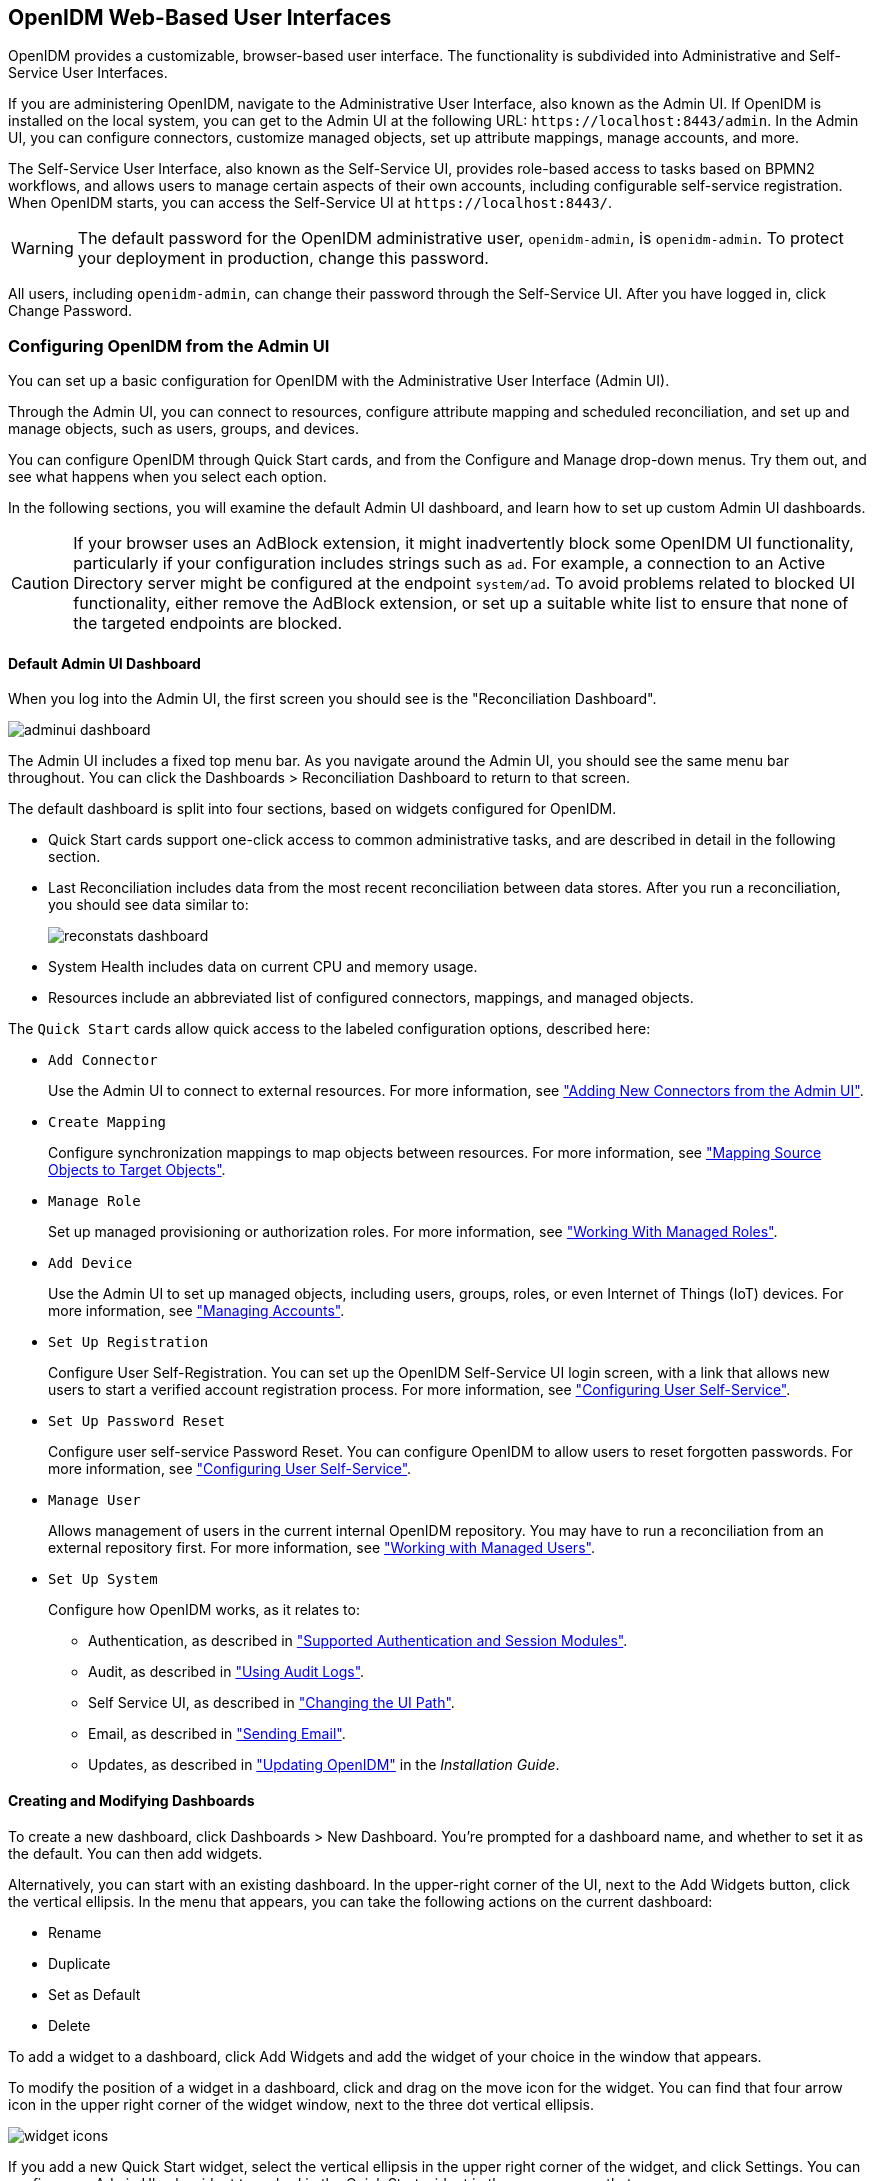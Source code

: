 ////
  The contents of this file are subject to the terms of the Common Development and
  Distribution License (the License). You may not use this file except in compliance with the
  License.
 
  You can obtain a copy of the License at legal/CDDLv1.0.txt. See the License for the
  specific language governing permission and limitations under the License.
 
  When distributing Covered Software, include this CDDL Header Notice in each file and include
  the License file at legal/CDDLv1.0.txt. If applicable, add the following below the CDDL
  Header, with the fields enclosed by brackets [] replaced by your own identifying
  information: "Portions copyright [year] [name of copyright owner]".
 
  Copyright 2017 ForgeRock AS.
  Portions Copyright 2024 3A Systems LLC.
////

:figure-caption!:
:example-caption!:
:table-caption!:


[#chap-ui]
== OpenIDM Web-Based User Interfaces

OpenIDM provides a customizable, browser-based user interface. The functionality is subdivided into Administrative and Self-Service User Interfaces.

If you are administering OpenIDM, navigate to the Administrative User Interface, also known as the Admin UI. If OpenIDM is installed on the local system, you can get to the Admin UI at the following URL: `\https://localhost:8443/admin`. In the Admin UI, you can configure connectors, customize managed objects, set up attribute mappings, manage accounts, and more.

The Self-Service User Interface, also known as the Self-Service UI, provides role-based access to tasks based on BPMN2 workflows, and allows users to manage certain aspects of their own accounts, including configurable self-service registration. When OpenIDM starts, you can access the Self-Service UI at `\https://localhost:8443/`.

[WARNING]
====
The default password for the OpenIDM administrative user, `openidm-admin`, is `openidm-admin`. To protect your deployment in production, change this password.
====
All users, including `openidm-admin`, can change their password through the Self-Service UI. After you have logged in, click Change Password.

[#ui-admin]
=== Configuring OpenIDM from the Admin UI

You can set up a basic configuration for OpenIDM with the Administrative User Interface (Admin UI).

Through the Admin UI, you can connect to resources, configure attribute mapping and scheduled reconciliation, and set up and manage objects, such as users, groups, and devices.

You can configure OpenIDM through Quick Start cards, and from the Configure and Manage drop-down menus. Try them out, and see what happens when you select each option.

In the following sections, you will examine the default Admin UI dashboard, and learn how to set up custom Admin UI dashboards.

[CAUTION]
====
If your browser uses an AdBlock extension, it might inadvertently block some OpenIDM UI functionality, particularly if your configuration includes strings such as `ad`. For example, a connection to an Active Directory server might be configured at the endpoint `system/ad`. To avoid problems related to blocked UI functionality, either remove the AdBlock extension, or set up a suitable white list to ensure that none of the targeted endpoints are blocked.
====

[#ui-admin-default-dashboard]
==== Default Admin UI Dashboard

When you log into the Admin UI, the first screen you should see is the "Reconciliation Dashboard".

[#d0e2407]
image::images/adminui-dashboard.png[]
The Admin UI includes a fixed top menu bar. As you navigate around the Admin UI, you should see the same menu bar throughout. You can click the Dashboards > Reconciliation Dashboard to return to that screen.

The default dashboard is split into four sections, based on widgets configured for OpenIDM.

* Quick Start cards support one-click access to common administrative tasks, and are described in detail in the following section.

* Last Reconciliation includes data from the most recent reconciliation between data stores. After you run a reconciliation, you should see data similar to:
+

image::images/reconstats-dashboard.png[]

* System Health includes data on current CPU and memory usage.

* Resources include an abbreviated list of configured connectors, mappings, and managed objects.

The `Quick Start` cards allow quick access to the labeled configuration options, described here:

* `Add Connector`
+
Use the Admin UI to connect to external resources. For more information, see xref:chap-resource-conf.adoc#connector-wiz-adminui["Adding New Connectors from the Admin UI"].

* `Create Mapping`
+
Configure synchronization mappings to map objects between resources. For more information, see xref:chap-synchronization.adoc#synchronization-mappings-file["Mapping Source Objects to Target Objects"].

* `Manage Role`
+
Set up managed provisioning or authorization roles. For more information, see xref:chap-users-groups-roles.adoc#working-with-managed-roles["Working With Managed Roles"].

* `Add Device`
+
Use the Admin UI to set up managed objects, including users, groups, roles, or even Internet of Things (IoT) devices. For more information, see xref:#ui-managing-accounts["Managing Accounts"].

* `Set Up Registration`
+
Configure User Self-Registration. You can set up the OpenIDM Self-Service UI login screen, with a link that allows new users to start a verified account registration process. For more information, see xref:#ui-configuring["Configuring User Self-Service"].

* `Set Up Password Reset`
+
Configure user self-service Password Reset. You can configure OpenIDM to allow users to reset forgotten passwords. For more information, see xref:#ui-configuring["Configuring User Self-Service"].

* `Manage User`
+
Allows management of users in the current internal OpenIDM repository. You may have to run a reconciliation from an external repository first. For more information, see xref:chap-users-groups-roles.adoc#working-with-managed-users["Working with Managed Users"].

* `Set Up System`
+
Configure how OpenIDM works, as it relates to:
+

** Authentication, as described in xref:chap-auth.adoc#supported-auth-session-modules["Supported Authentication and Session Modules"].

** Audit, as described in xref:chap-auditing.adoc#chap-auditing["Using Audit Logs"].

** Self Service UI, as described in xref:#ui-path["Changing the UI Path"].

** Email, as described in xref:chap-mail.adoc#chap-mail["Sending Email"].

** Updates, as described in xref:../install-guide/chap-update.adoc#chap-update["Updating OpenIDM"] in the __Installation Guide__.




[#ui-admin-new-dashboard]
==== Creating and Modifying Dashboards

To create a new dashboard, click Dashboards > New Dashboard. You're prompted for a dashboard name, and whether to set it as the default. You can then add widgets.

Alternatively, you can start with an existing dashboard. In the upper-right corner of the UI, next to the Add Widgets button, click the vertical ellipsis. In the menu that appears, you can take the following actions on the current dashboard:

* Rename

* Duplicate

* Set as Default

* Delete

To add a widget to a dashboard, click Add Widgets and add the widget of your choice in the window that appears.

To modify the position of a widget in a dashboard, click and drag on the move icon for the widget. You can find that four arrow icon in the upper right corner of the widget window, next to the three dot vertical ellipsis.

image::images/widget-icons.png[]
If you add a new Quick Start widget, select the vertical ellipsis in the upper right corner of the widget, and click Settings. You can configure an Admin UI sub-widget to embed in the Quick Start widget in the pop-up menu that appears.

Click Add a Link. You can then enter a name, a __destination URL__, and an icon for the widget.

If you are linking to a specific page in the OpenIDM Admin UI, the destination URL can be the part of the address after the main page for the Admin UI, such as `\https://localhost:8443/admin`

For example, if you want to create a quick start link to the Audit configuration tab, at `\https://localhost:8443/admin/#settings/audit/`, you could enter `#settings/audit` in the destination URL text box.

OpenIDM writes the changes you make to the `ui-dashboard.json` file for your project.

For example, if you add a Last Reconciliation and Embed Web Page widget to a new dashboard named Test, you'll see the following excerpt in your `ui-dashboard.json` file:

[source, javascript]
----
{
    "name" : "Test",
    "isDefault" : false,
    "widgets" : [
        {
            "type" : "frame",
            "size" : "large",
            "frameUrl" : "http://example.com",
            "height" : "100px",
            "title" : "Example.com"
        },
        {
            "type" : "lastRecon",
            "size" : "large",
            "barchart" : "true"
        },
        {
            "type" : "quickStart",
             "size" : "large",
            "cards" : [
                {
                    "name" : "Audit",
                    "icon" : "fa-align-justify",
                    "href" : "#settings/audit"
                }
            ]
        },
    ]
}
----
For more information on each property, see the following table:

[#widget-prop]
.Admin UI Widget Properties in ui-dashboard.json
[cols="33%,33%,34%"]
|===
|Property |Options |Description 

a|`name`
a|User entry
a|Dashboard name

a|`isDefault`
a|`true` or `false`
a|Default dashboard; can set one default

a|`widgets`
a|Different options for `type`
a|Code blocks that define a widget

a|`type`
a|`lifeCycleMemoryHeap`, `lifeCycleMemoryNonHeap`, `systemHealthFull`, `cpuUsage`, `lastRecon`, `resourceList`, `quickStart`, `frame`, `userRelationship`
a|Widget name

a|`size`
a|`x-small`, `small`, `medium`, or `large`
a|Width of widget, based on a 12-column grid system, where x-small=4, small=6, medium=8, and large=12; for more information, see link:http://getbootstrap.com/css/[Bootstrap CSS, window=\_blank]

a|`height`
a|Height, in units such as `cm`, `mm`, `px`, and `in`
a|Height; applies only to Embed Web Page widget

a|`frameUrl`
a|URL
a|Web page to embed; applies only to Embed Web Page widget

a|`title`
a|User entry
a|Label shown in the UI; applies only to Embed Web Page widget

a|`barchart`
a|`true` or `false`
a|Reconciliation bar chart; applies only to Last Reconciliation widget
|===
When complete, you can select the name of the new dashboard under the Dashboards menu.

You can modify the options for each dashboard and widget. Select the vertical ellipsis in the upper right corner of the object, and make desired choices from the pop-up menu that appears.



[#ui-overview]
=== Working With the Self-Service UI

For all users, the Self-Service UI includes Dashboard and Profile links in the top menu bar.

To access the Self-Service UI, start OpenIDM, then navigate to link:https://localhost:8443/[https://localhost:8443/, window=\_top]. If you have not installed a certificate that is trusted by a certificate authority, you are prompted with an Untrusted Connection warning the first time you log in to the UI.

The Dashboard includes a list tasks assigned to the user who has logged in, tasks assigned to the relevant group, processes available to be invoked, current notifications for that user, along with Quick Start cards for that user's profile and password.

[#d0e2765]
image::images/self-service-ui.png[]
For examples of these tasks, processes, and notifications, see xref:../samples-guide/chap-workflow-samples.adoc#chap-workflow-samples["Workflow Samples"] in the __Samples Guide__.


[#ui-configuring]
=== Configuring User Self-Service

The following sections describe how you can configure three functions of user self-service: User Registration, Forgotten Username, and Password Reset.

* User Registration: You can configure limited access that allows a current anonymous user to create their own accounts. To aid in this process, you can configure reCAPTCHA, email validation, and KBA questions.

* Forgotten Username: You can set up OpenIDM to allow users to recover forgotten usernames via their email addresses or first and last names. OpenIDM can then display that username on the screen, and / or email such information to that user.

* Password Reset: You can set up OpenIDM to verify user identities via KBA questions. If email configuration is included, OpenIDM would email a link that allows users to reset their passwords.

If you enable email functionality, the one solution that works for all three self-service functions is to configure an outgoing email service for OpenIDM, as described in xref:chap-mail.adoc#chap-mail["Sending Email"].

image::images/ui-email-valid.png[]

[NOTE]
====
If you disable email validation only for user registration, you should perform one of the following actions:

* Disable validation for `mail` in the managed user schema. Click Configure > Managed Objects > User > Schema. Under Schema Properties, click Mail, scroll down to Validation Policies, and set Required to `false`.

* Configure the User Registration template to support user email entries. To do so, use xref:#ui-selfreg-addentries["Customizing the User Registration Page"], and substitute `mail` for `employeeNum`.

Without these changes, users who try to register accounts will see a `Forbidden Request Error`.
====
You can configure user self-service through the UI and through configuration files.

* In the UI, log into the Admin UI. You can enable these features when you click Configure > User Registration, Configure > Forgotten Username, and Configure > Password Reset.

* In the command-line interface, copy the following files from `samples/misc` to your working `project-dir/conf` directory:
+
[none]
* User Registration: `selfservice-registration.json`
* Forgotten username: `selfservice-username.json`
* Password reset: `selfservice-reset.json`
+
Examine the `ui-configuration.json` file in the same directory. You can activate or deactivate User Registration and Password Reset by changing the value associated with the `selfRegistration` and `passwordReset` properties:
+

[source, javascript]
----
{
   "configuration" : {
      "selfRegistration" : true,
      "passwordReset" : true,
      "forgotUsername" : true,
    ...
----

For each of these functions, you can configure several options, including:
--

reCAPTCHA::
Google reCAPTCHA helps prevent bots from registering users or resetting passwords on your system. For Google documentation, see link:https://www.google.com/recaptcha[Google reCAPTCHA, window=\_blank]. For directions on how to configure reCAPTCHA for user self-service, see xref:#self-service-recaptcha["Configuring Google reCAPTCHA"].

Email Validation / Email Username::
You can configure the email messages that OpenIDM sends to users, as a way to verify identities for user self-service. For more information, see xref:#self-service-email["Configuring Self-Service Email Messages"].

+
If you configure email validation, you must also configure an outgoing email service in OpenIDM. To do so, click Configure > System Preferences > Email. For more information, read xref:chap-mail.adoc#chap-mail["Sending Email"].

User Details::
You can modify the Identity Email Field associated with user registration; by default, it is set to `mail`.

User Query::
When configuring password reset and forgotten username functionality, you can modify the fields that a user is allowed to query. If you do, you may need to modify the HTML templates that appear to users who request such functionality. For more information, see xref:#modifying-user-query-fields["Modifying Valid Query Fields"].
+
[open]
====

Valid Query Fields::
Property names that you can use to help users find their usernames or verify their identity, such as `userName`, `mail`, or `givenName`.

Identity ID Field::
Property name associated with the User ID, typically `_id`.

Identity Email Field::
Property name associated with the user email field, typically something like `mail` or `email`.

Identity Service URL::
The path associated with the identity data store, such as `managed/user`.

====

KBA Stage::
You can modify the list of Knowledge-based Authentication (KBA) questions in the `conf/selfservice.kba.json` file. Users can then select the questions they will use to help them verify their own identities. For directions on how to configure KBA questions, see xref:#self-service-questions["Configuring Self-Service Questions"]. For User Registration, you cannot configure these questions in the Admin UI.

Password Reset Form::
You can change the Password Field for the Password Reset feature to specify a relevant password property such as `password`, `pwd`, or `userPassword`. Make sure the property you select matches the canonical form for user passwords.

Snapshot Token::
OpenIDM User Self-Service uses JWT tokens, with a default token lifetime of 1800 seconds.

--
You can reorder how OpenIDM works with relevant self-service options, specifically reCAPTCHA, KBA stage questions, and email validation. Based on the following screen, users who need to reset their passwords will go through reCAPTCHA, followed by email validation, and then answer any configured KBA questions.

[#d0e2998]
image::images/password-reset-steps.png[]
To reorder the steps, either "drag and drop" the options in the Admin UI, or change the sequence in the associated configuration file, in the `project-dir/conf` directory.

OpenIDM generates a token for each process. For example, users who forget their usernames and passwords go through two steps:

* The user goes through the User Registration process gets a JWT token, and has the token lifetime (default = 1800 seconds) to get to the next step in the process.

* With username in hand, that user may then start the Password Reset process. That user gets a second JWT token, with the token lifetime configured for that process.


[#self-service-common]
==== Common Configuration Details

This section describes configuration details common to OpenIDM Self-Service features: User Registration, Password Reset, and Forgotten Username.

[#self-service-email]
===== Configuring Self-Service Email Messages

When a user requests a new account, a Password Reset, or a reminder of their username, you can configure OpenIDM to send that user an email message, to confirm the request.

You can configure that email message either through the UI or the associated configuration files, as illustrated in the following excerpt of the `selfservice-registration.json` file:

[source, javascript]
----
{
   "stageConfigs" : {
      {
         "name" : "emailValidation",
         "identityEmailField" : "mail",
         "emailServiceUrl" : "external/email",
         "from" : "admin@example.net",
         "subject" : "Register new account",
         "mimeType" : "text/html",
         "subjectTranslations" : {
            "en" : "Register new account",
            "fr" : "Créer un nouveau compte"
         },
         "messageTranslations" : {
            "en" : "<h3>This is your registration email.</h3><h4><a href=\"%link%\">Email verification link</a></h4>",
            "fr" : "<h3>Ceci est votre mail d'inscription.</h3><h4><a href=\"%link%\">Lien de vérification email</a></h4>",
         "verificationLinkToken" : "%link%",
         "verificationLink" : "https://localhost:8443/#register/"
      }
...
----
Note the two languages in the `subjectTranslations` and `messageTranslations` code blocks. You can add translations for languages other than US English `en` and French `fr`. Use the appropriate two-letter code based on ISO 639. End users will see the message in the language configured in their web browsers.

You can set up similar emails for password reset and forgotten username functionality, in the `selfservice-reset.json` and `selfservice-username.json` files. For templates, see the `/path/to/openidm/samples/misc` directory.

One difference between User Registration and Password Reset is in the `"verificationLink"`; for Password Reset, the corresponding URL is:

[source, javascript]
----
...
     "verificationLink" : "https://localhost:8443/#passwordReset/"
...
----
Substitute the IP address or FQDN where you've deployed OpenIDM for `localhost`.


[#self-service-recaptcha]
===== Configuring Google reCAPTCHA

To use Google reCAPTCHA, you will need a Google account and your domain name (RFC 2606-compliant URLs such as `localhost` and `example.com` are acceptable for test purposes). Google then provides a Site key and a Secret key that you can include in the self-service function configuration.

For example, you can add the following reCAPTCHA code block (with appropriate keys as defined by Google) into the `selfservice-registration.json`, `selfservice-reset.json` or the `selfservice-username.json` configuration files:

[source, javascript]
----
{
   "stageConfigs" : [
      {
         "name" : "captcha",
         "recaptchaSiteKey" : "< Insert Site Key Here >",
         "recaptchaSecretKey" : "< Insert Secret Key Here >",
         "recaptchaUri" : "https://www.google.com/recaptcha/api/siteverify"
      },
----
You may also add the reCAPTCHA keys through the UI.


[#self-service-questions]
===== Configuring Self-Service Questions

OpenIDM uses Knowledge-based Authentication (KBA) to help users prove their identity when they perform the noted functions. In other words, they get a choice of questions configured in the following file: `selfservice.kba.json`.

The default version of this file is straightforward:

[source, javascript]
----
{
    "kbaPropertyName" : "kbaInfo",
    "questions" : {
        "1" : {
            "en" : "What's your favorite color?",
            "en_GB" : "What's your favorite colour?",
            "fr" : "Quelle est votre couleur préférée?"
        },
        "2" : {
            "en" : "Who was your first employer?"
        }
    }
}
----
You may change or add the questions of your choice, in JSON format.

At this time, OpenIDM supports editing KBA questions only through the noted configuration file. However, individual users can configure their own questions and answers, during the User Registration process.

After a regular user logs into the Self-Service UI, that user can modify, add, and delete KBA questions under the Profile tab:

[#profile-kba-questions]
image::images/profile-kba-questions.png[]

[NOTE]
====
The Self-Service KBA modules do not preserve the case of the answers when they hash the value. All answers are first converted to lowercase. If you intend to pre-populate KBA answer strings by using a mapping, or any other means that uses the `openidm.hash` function or the CLI `secureHash` mechanism, you must provide the KBA string in lowercase for the value to be matched correctly.
====


[#self-service-question-number]
===== Setting a Minimum Number of Self-Service Questions

In addition, you can set a minimum number of questions that users have to define to register for their accounts. To do so, open the associated configuration file, `selfservice-registration.json`, in your `project-dir/conf` directory. Look for the code block that starts with `kbaSecurityAnswerDefinitionStage`:

[source, javascript]
----
{
     "name" : "kbaSecurityAnswerDefinitionStage",
     "numberOfAnswersUserMustSet" : 1,
     "kbaConfig" : null
},
----
In a similar fashion, you can set a minimum number of questions that users have to answer before OpenIDM allows them to reset their passwords. The associated configuration file is `selfservice-reset.json`, and the relevant code block is:

[source, javascript]
----
{
     "name" : "kbaSecurityAnswerVerificationStage",
     "kbaPropertyName" : "kbaInfo",
     "identityServiceUrl" : "managed/user",
     "numberOfQuestionsUserMustAnswer" : "1",
     "kbaConfig" : null
},
----



[#ui-self-registration]
==== The End User and Commons User Self-Service

When all self-service features are enabled, OpenIDM includes three links on the self-service login page: `Reset your password`, `Register`, and `Forgot Username?`.

When the account registration page is used to create an account, OpenIDM normally creates a managed object in the OpenIDM repository, and applies default policies for managed objects.



[#ui-custom-template]
=== Customizing a UI Template

You may want to customize information included in the Self-Service UI.

These procedures do not address actual data store requirements. If you add text boxes in the UI, it is your responsibility to set up associated properties in your repositories.

To do so, you should copy existing default template files in the `openidm/ui/selfservice/default` subdirectory to associated `extension/` subdirectories.

To simplify the process, you can copy some or all of the content from the `openidm/ui/selfservice/default/templates` to the `openidm/ui/selfservice/extension/templates` directory.

You can use a similar process to modify what is shown in the Admin UI.

[#ui-customizing-selfservice]
==== Customizing User Self-Service Screens

In the following procedure, you will customize the screen that users see during the User Registration process. You can use a similar process to customize what a user sees during the Password Reset and Forgotten Username processes.

For user Self-Service features, you can customize options in three files. Navigate to the `extension/templates/user/process` subdirectory, and examine the following files:

* User Registration: `registration/userDetails-initial.html`

* Password Reset: `reset/userQuery-initial.html`

* Forgotten Username: `username/userQuery-initial.html`

The following procedure demonstrates the process for User Registration.

[#ui-selfreg-addentries]
.Customizing the User Registration Page
====

. When you configure user self service, as described in xref:#ui-configuring["Configuring User Self-Service"], anonymous users who choose to register will see a screen similar to:
+

image::images/ui-selfservice-selfreg.png[]

. The screen you see is from the following file: `userDetails-initial.html`, in the `selfservice/extension/templates/user/process/registration` subdirectory. Open that file in a text editor.

. Assume that you want new users to enter an employee ID number when they register.
+
Create a new `form-group` stanza for that number. For this procedure, the stanza appears after the stanza for Last Name (or surname) `sn`:
+

[source, html]
----
<div class="form-group">
    <label class="sr-only" for="input-employeeNum">{{t 'common.user.employeeNum'}}</label>
    <input type="text" placeholder="{{t 'common.user.employeeNum'}}" id="input-employeeNum" name="user.employeeNum" class="form-control input-lg" />
</div>
----

. Edit the relevant `translation.json` file. As this is the customized file for the Self-Service UI, you will find it in the `selfservice/extension/locales/en` directory that you set up in xref:#ui-customizing["Customizing the UI"].
+
You need to find the right place to enter text associated with the `employeeNum` property. Look for the other properties in the `userDetails-initial.html` file.
+
The following excerpt illustrates the `employeeNum` property as added to the `translation.json` file.
+

[source, javascript]
----
...
"givenName" : "First Name",
"sn" : "Last Name",
"employeeNum" : "Employee ID Number",
...
----

. The next time an anonymous user tries to create an account, that user should see a screen similar to:
+

image::images/ui-custom-selfreg.png[]

====
In the following procedure, you will customize what users can modify when they navigate to their User Profile page:

[#ui-profile-custtab]
.Adding a Custom Tab to the User Profile Page
====
If you want to allow users to modify additional data on their profiles, this procedure is for you.

. Log in to the Self-Service UI. Click the Profile tab. You should see at least the following tabs: `Basic Info` and `Password`. In this procedure, you will add a `Mobile Phone` tab.

. OpenIDM generates the user profile page from the following file: `UserProfileTemplate.html`. Assuming you set up custom `extension` subdirectories, as described in xref:#ui-custom-template["Customizing a UI Template"], you should find a copy of this file in the following directory: `selfservice/extension/templates/user`.

. Examine the first few lines of that file. Note how the `tablist` includes the tabs in the Self-Service UI user profile: Basic Info and Password, associated with the `common.user.basicInfo` and `common.user.password` properties.
+
The following excerpt includes a third tab, with the `mobilePhone` property:
+

[source, javascript]
----
<div class="container">
 <div class="page-header">
  <h1>{{t "common.user.userProfile"}}</h1>
 </div>
 <div class="tab-menu">
  <ul class="nav nav-tabs" role="tablist">
   <li class="active"><a href="#userDetailsTab" role="tab" data-toggle="tab">
     {{t "common.user.basicInfo"}}</a></li>
   <li><a href="#userPasswordTab" role="tab" data-toggle="tab">
     {{t "common.user.password"}}</a></li>
   <li><a href="#userMobilePhoneNumberTab" role="tab" data-toggle="tab">
     {{t "common.user.mobilePhone"}}</a></li>
  </ul>
 </div>
...
----

. Next, you should provide information for the tab. Based on the comments in the file, and the entries in the `Password` tab, the following code sets up a Mobile Phone number entry:
+

[source, html]
----
<div role="tabpanel" class="tab-pane panel
     panel-default fr-panel-tab" id="userMobilePhoneNumberTab">
 <form class="form-horizontal" id="password">
  <div class="panel-body">
   <div class="form-group">
    <label class="col-sm-3 control-label" for="input-telephoneNumber">
     {{t "common.user.mobilePhone"}}</label>
    <div class="col-sm-6">
     <input class="form-control" type="telephoneNumber" id="input-mobilePhone"
     name="mobilePhone" value="" />
    </div>
   </div>
  </div>
  <div class="panel-footer clearfix">
   {{> form/_basicSaveReset}}
  </div>
 </form>
</div>
    ...
----
+

[NOTE]
======
For illustration, this procedure uses the HTML tags found in the `UserProfileTemplate.html` file. You can use any standard HTML content within `tab-pane` tags, as long as they include a standard `form` tag and standard `input` fields. OpenIDM picks up this information when the tab is saved, and uses it to `PATCH` user content.
======

. Review the `managed.json` file. Make sure it is `viewable` and `userEditable` as shown in the following excerpt:
+

[source, javascript]
----
"telephoneNumber" : {
     "type" : "string",
     "title" : "Mobile Phone",
     "viewable" : true,
     "userEditable" : true,
     "pattern" : "^\\+?([0-9\\- \\(\\)])*$"
},
----

. Open the applicable `translation.json` file. You should find a copy of this file in the following subdirectory: `selfservice/extension/locales/en/`.
+
Search for the line with `basicInfo`, and add an entry for `mobilePhone`:
+

[source, javascript]
----
"basicInfo": "Basic Info",
"mobilePhone": "Mobile Phone",
----

. Review the result. Log in to the Self-Service UI, and click Profile. Note the entry for the Mobile Phone tab.
+

image::images/ui-updated-profile.png[]

====


[#modifying-user-query-fields]
==== Modifying Valid Query Fields

For Password Reset and Forgotten Username functionality, you may choose to modify Valid Query Fields, such as those described in xref:#ui-configuring["Configuring User Self-Service"].

For example, if you click Configure > Password Reset > User Query Form, you can make changes to __Valid Query Fields__.

image::images/ui-valid-query.png[]
If you add, delete, or modify any Valid Query Fields, you will have to change the corresponding `userQuery-initial.html` file.

Assuming you set up custom `extension` subdirectories, as described in xref:#ui-custom-template["Customizing a UI Template"], you can find this file in the following directory: `selfservice/extension/templates/user/process`.
If you change any Valid Query Fields, you should make corresponding changes.

* For Forgotten Username functionality, you would modify the `username/userQuery-initial.html` file.

* For Password Reset functionality, you would modify the `reset/userQuery-initial.html` file.

For a model of how you can change the `userQuery-initial.html` file, see xref:#ui-selfreg-addentries["Customizing the User Registration Page"].



[#ui-managing-accounts]
=== Managing Accounts

Only administrative users (with the role `openidm-admin`) can add, modify, and delete accounts from the Admin UI. Regular users can modify certain aspects of their own accounts from the Self-Service UI.

[#ui-account-admin]
==== Account Configuration

In the Admin UI, you can manage most details associated with an account, as shown in the following screenshot.

[#d0e3501]
image::images/ui-data-account.png[]
You can configure different functionality for an account under each tab:
--

Details::
The Details tab includes basic identifying data for each user, with two special entries:
+
[open]
====

Status::
By default, accounts are shown as __active__. To suspend an account, such as for a user who has taken a leave of absence, set that user's status to __inactive__.

Manager::
You can assign a manager from the existing list of managed users.

====

Password::
As an administrator, you can create new passwords for users in the managed user repository.

Provisioning Roles::
Used to specify how objects are provisioned to an external system. For more information, see xref:chap-users-groups-roles.adoc#working-with-managed-roles["Working With Managed Roles"].

Authorization Roles::
Used to specify the authorization rights of a managed user within OpenIDM. For more information, see xref:chap-users-groups-roles.adoc#working-with-managed-roles["Working With Managed Roles"].

Direct Reports::
Users who are listed as managers of others have entries under the Direct Reports tab, as shown in the following illustration:
+

image::images/ui-direct-reports.png[]

Linked Systems::
Used to display account information reconciled from external systems.

--


[#ui-managing-account-procedures]
==== Procedures for Managing Accounts

With the following procedures, you can add, update, and deactivate accounts for managed objects such as users.

The managed object does not have to be a user. It can be a role, a group, or even be a physical item such as an IoT device. The basic process for adding, modifying, deactivating, and deleting other objects is the same as it is with accounts. However, the details may vary; for example, many IoT devices do not have telephone numbers.

[#add-user-account]
.To Add a User Account
====

. Log in to the Admin UI at `\https://localhost:8443/admin`.

. Click Manage > User.

. Click New User.

. Complete the fields on the New User page.
+
Most of these fields are self-explanatory. Be aware that the user interface is subject to policy validation, as described in xref:chap-policies.adoc#chap-policies["Using Policies to Validate Data"]. So, for example, the email address must be a valid email address, and the password must comply with the password validation settings that appear if you enter an invalid password.

====
In a similar way, you can create accounts for other managed objects.

You can review new managed object settings in the `managed.json` file of your `project-dir/conf` directory.

In the following procedures, you learn how to update, deactivate, and delete user accounts, as well as how to view that account in different user resources. You can follow essentially the same procedures for other managed objects such as IoT devices.

[#ui-update-account]
.To Update a User Account
====

. Log in to the Admin UI at `\https://localhost:8443/admin` as an administrative user.

. Click Manage > User.

. Click the Username of the user that you want to update.

. On the profile page for the user, modify the fields you want to change and click Update.
+
The user account is updated in the OpenIDM repository.

====

[#delete-user-account]
.To Delete a User Account
====

. Log in to the Admin UI at `\https://localhost:8443/admin` as an administrative user.

. Click Manage > User.

. Select the checkbox next to the desired Username.

. Click the Delete Selected button.

. Click OK to confirm the deletion.
+
The user is deleted from the internal repository.

====

[#user-linked-view]
.To View an Account in External Resources
====
The Admin UI displays the details of the account in the OpenIDM repository (managed/user). When a mapping has been configured between the repository and one or more external resources, you can view details of that account in any external system to which it is linked. As this view is read-only, you cannot update a user record in a linked system from within the Self-Service UI.

By default, __implicit synchronization__ is enabled for mappings __from__ the `managed/user` repository __to__ any external resource. This means that when you update a managed object, any mappings defined in the `sync.json` file that have the managed object as the source are automatically executed to update the target system. You can see these changes in the Linked Systems section of a user's profile.

To view a user's linked accounts:

. Log in to the Admin UI at `\https://localhost:8443/admin`.

. Click Manage User > __Username__ > Linked Systems.

. The Linked Systems panel indicates the external mapped resource or resources.

. Select the resource in which you want to view the account, from the Linked Resource list.
+
The user record in the linked resource is displayed.

====



[#ui-account-relationships]
=== Configuring Account Relationships

This section will help you set up relationships between human users and devices, such as IoT devices.

You'll set this up with the help of the Admin UI schema editor, which allows you to create and customize managed objects such as `Users` and `Devices` as well as relationships between managed objects. You can also create these options in the `managed.json` file for your project.

When complete, you will have users who can own multiple unique devices. If you try to assign the same device to more than one owner, OpenIDM will stop you with an error message.

This section assumes that you have started OpenIDM with xref:../samples-guide/chap-ldap-samples.adoc#more-sample-2b["Sample 2b - LDAP Two Way"] in the __Samples Guide__.
After you have started OpenIDM with "Sample 2b", go through the following procedures, where you will:

* Set up a managed object named `Device`, with unique serial numbers for each device. You can configure the searchable schema of your choice. See xref:#ui-add-iot-schema["Configuring Schema for a Device"] for details.

* Set up a relationship from the Device to the User managed object. See xref:#ui-configure-iot-relationship["Configure a Relationship from the Device Managed Object"] for details.

* Set up a reverse relationship from the User to the Device managed object. See xref:#ui-configure-iot-user["Configure a Relationship From the User Managed Object"] for details.

* Demonstrate the relationships. Assign users to devices. See what happens when you try to assign a device to more than one user. For details, see xref:#ui-iot-demo["Demonstrating an IoT Relationship"].


[#ui-add-iot-schema]
.Configuring Schema for a Device
====
This procedure illustrates how you might set up a Device managed object, with schema that configures relationships to users.

After you configure the schema for the Device managed object, you can collect information such as model, manufacturer, and serial number for each device. In the next procedure, you'll set up an `owner` schema property that includes a relationship to the User managed object.

. Click Configure > Managed Objects > New Managed Object. Give that object an appropriate IoT name. For this procedure, specify `Device`. You should also select a managed object icon. Click Save.

. You should now see four tabs: Details, Schema, Scripts, and Properties. Click the Schema tab.
+

image::images/ui-initial-mo.png[]

. The items that you can add to the new managed object depend on the associated properties.
+
The Schema tab includes the `Readable Title` of the device; in this case, set it to `Device`.

. You can add schema properties as needed in the UI. Click the Property button. Include the properties shown in the illustration: model, serialNumber, manufacturer, description, and category.

. Initially, the new property is named `Property 1`. As soon as you enter a property name such as `model`, OpenIDM changes that property name accordingly.

. To support UI-based searches of devices, make sure to set the Searchable option to true for all configured schema properties, unless it includes extensive text, In this case, you should set Searchable to false for the `description` property.
+
The Searchable option is used in the data grid for the given object. When you click Manage > Device (or another object such as User), OpenIDM displays searchable properties for that object.

. After you save the properties for the new managed object type, OpenIDM saves those entries in the `managed.json` file in the `project-dir/conf` directory.

. Now click Manage > Device > New Device. Add a device as shown in the following illustration.
+

image::images/ui-mo-wearable.png[]

. You can continue adding new devices to the managed object, or reconcile that managed object with another data store. The other procedures in this section assume that you have set up the devices as shown in the next illustration.

. When complete, you can review the list of devices. Based on this procedure, click Manage > Device.
+

image::images/ui-mo-iot.png[]

. Select one of the listed devices. You'll note that the label for the device in the Admin UI matches the name of the first property of the device.
+

image::images/ui-oneiot-device.png[]
+
You can change the order of schema properties for the Device managed object by clicking Configure > Managed Object > Device > Schema, and select the property that you want to move up or down the list.
+
Alternatively, you can make the same changes to this (or any managed object schema) in the `managed.json` file for your project.

====

[#ui-configure-iot-relationship]
.Configure a Relationship from the Device Managed Object
====
In this procedure, you will add a property to the schema of the Device managed object.

. In the Admin UI, click Configure > Managed Objects > Device > Schema.

. Under the Schema tab, add a new property. For this procedure, we call it __owner__. Unlike other schema properties, set the Searchable property to false.

. Scroll down to Validation Policies; click the Type box and select Relationship. This opens additional relationship options.

. Set up a Reverse Property Name of `IoT_Devices`. You'll use that reverse property name in the next xref:#ui-configure-iot-user["Configure a Relationship From the User Managed Object"].
+

image::images/ui-device-relation.png[]
+
Be sure to set the Reverse Relationship and Validate options to `true`, which ensures that each device is associated with no more than one user.

. Scroll down and add a Resource Collection. Set up a link to the `managed/user` object, with a label that matches the `User` managed object.

. Enable queries of the User managed object by setting Query Filter to true. The Query Filter value for this Device object allows you to identify the user who "owns" each device. For more information, see xref:chap-data.adoc#query-filters["Common Filter Expressions"].
+

image::images/ui-device-resource.png[]

. Set up fields from `managed/user` properties. The properties shown in the illustration are just examples, based on xref:../samples-guide/chap-ldap-samples.adoc#more-sample-2b["Sample 2b - LDAP Two Way"] in the __Samples Guide__.

. Add one or more Sort Keys from the configured fields.

. Save your changes.

====

[#ui-configure-iot-user]
.Configure a Relationship From the User Managed Object
====
In this procedure, you will configure an existing User Managed Object with schema to match what was created in xref:#ui-configure-iot-relationship["Configure a Relationship from the Device Managed Object"].

With the settings you create, OpenIDM supports a relationship between a single user and multiple devices. In addition, this procedure prevents multiple users from "owning" any single device.

. In the Admin UI, click Configure > Managed Objects > User > Schema.

. Under the Schema tab, add a new property, called IoT_Devices.

. Make sure the searchable property is set to false, to minimize confusion in the relationship. Otherwise, you'll see every device owned by every user, when you click Manage > User.

. For validation policies, you'll set up an __array__ with a relationship. Note how the reverse property name matches the property that you configured in xref:#ui-configure-iot-relationship["Configure a Relationship from the Device Managed Object"].
+

image::images/ui-device-array.png[]
+
Be sure to set the Reverse Relationship and Validate options to `true`, which ensures that no more than one user gets associated with a specific device.

. Scroll down to Resource Collection, and add references to the `managed/device` resource, as shown in the next illustration.

. Enter `true` in the Query Filter text box. In this relationship, OpenIDM will read all information from the `managed/device` managed object, with information from the device fields and sort keys that you configured in xref:#ui-configure-iot-relationship["Configure a Relationship from the Device Managed Object"].
+

image::images/ui-device-resource-collection.png[]

====

[#ui-iot-demo]
.Demonstrating an IoT Relationship
====
This procedure assumes that you have already taken the steps described in the previous procedures in this section, specifically, xref:#ui-add-iot-schema["Configuring Schema for a Device"], xref:#ui-configure-iot-relationship["Configure a Relationship from the Device Managed Object"], and xref:#ui-configure-iot-user["Configure a Relationship From the User Managed Object"].

This procedure also assumes that you started OpenIDM with xref:../samples-guide/chap-ldap-samples.adoc#more-sample-2b["Sample 2b - LDAP Two Way"] in the __Samples Guide__, and have reconciled to set up users.

. From the Admin UI, click Manage > User. Select a user, and in this case, click the IoT Devices tab. See how you can select any of the devices that you may have added in xref:#ui-add-iot-schema["Configuring Schema for a Device"].
+

image::images/ui-user-iot-device.png[]

. Alternatively, try to assign a device to an owner. To do so, click Manage > Device, and select a device. You'll see either an `Add Owner` or `Update Owner` button, which allows you to assign a device to a specific user.
+
If you try to assign a device already assigned by a different user, you'll get the following message: `Conflict with Existing Relationship`.

====


[#ui-managing-workflows]
=== Managing Workflows From the Self-Service UI

The Self-Service UI is integrated with the embedded Activiti worfklow engine, enabling users to interact with workflows. Available workflows are displayed under the Processes item on the Dashboard. In order for a workflow to be displayed here, the workflow definition file must be present in the `openidm/workflow` directory.

A sample workflow integration with the Self-Service UI is provided in `openidm/samples/workflow`, and documented in xref:../samples-guide/chap-workflow-samples.adoc#example-provisioning-workflow["Sample Workflow - Provisioning User Accounts"] in the __Samples Guide__. Follow the steps in that sample for an understanding of how the workflow integration works.

General access to workflow-related endpoints is based on the access rules defined in the `script/access.js` file. The configuration defined in the `conf/process-access.json` file determines who can invoke workflows. By default all users with the role `openidm-authorized` or `openidm-admin` can invoke any available workflow. The default `process-access.json` file is as follows:

[source, javascript]
----
{
    "workflowAccess" : [
        {
            "propertiesCheck" : {
                "property" : "_id",
                "matches" : ".*",
                "requiresRole" : "openidm-authorized"
            }
        },
        {
            "propertiesCheck" : {
                "property" : "_id",
                "matches" : ".*",
                "requiresRole" : "openidm-admin"
            }
        }
    ]
}
----
--

`"property"`::
Specifies the property used to identify the process definition. By default, process definitions are identified by their `_id`.

`"matches"`::
A regular expression match is performed on the process definitions, according to the specified property. The default (`"matches" : ".*"`) implies that all process definition IDs match.

`"requiresRole"`::
Specifies the OpenIDM role that is required for users to have access to the matched process definition IDs. In the default file, users with the role `openidm-authorized` or `openidm-admin` have access.

--
To extend the process action definition file, identify the processes to which users should have access, and specify the qualifying user roles. For example, if you want to allow access to users with a role of `ldap`, add the following code block to the `process-access.json` file:

[source]
----
{
   "propertiesCheck" : {
      "property" : "_id",
      "matches" : ".*",
      "requiresRole" : "ldap"
   }
}
----

[#add-role-workflow]
==== Adding Another Role to a Workflow

Sometimes, you'll want to configure multiple roles with access to the same workflow process. For example, if you want users with a role of doctor and nurse to both have access to certain workflows, you could set up the following code block within the `process-access.json` file:

[source, javascript]
----
{
    "propertiesCheck" : {
        "property" : "_id",
        "matches" : ".*",
        "requiresRole" : "doctor"
    }
},
{
    "propertiesCheck" : {
        "property" : "_id",
        "matches" : ".*",
        "requiresRole" : "nurse"
    }
}
----
You could add more `requiresRole` code blocks, such as:

[source, javascript]
----
{
    "propertiesCheck" : {
        "property" : "_id",
        "matches" : ".*",
        "requiresRole" : "medic"
    }
}
----



[#ui-customizing]
=== Customizing the UI

OpenIDM allows you to customize both the Admin and Self-Service UIs. When you install OpenIDM, you can find the default UI configuration files in two directories:

* Admin UI: `openidm/ui/admin/default`

* Self-Service UI: `openidm/ui/selfservice/default`

OpenIDM looks for custom themes and templates in the following directories:

* Admin UI: `openidm/ui/admin/extension`

* Self-Service UI: `openidm/ui/selfservice/extension`

Before starting the customization process, you should create these directories. If you are running UNIX/Linux, the following commands create a copy of the appropriate subdirectories:

[source, console]
----
$ cd /path/to/openidm/ui
$ cp -r selfservice/default/. selfservice/extension
$ cp -r admin/default/. admin/extension
----
OpenIDM also includes templates that may help, in two other directories:

* Admin UI: `openidm/ui/admin/default/templates`

* Self-Service UI: `openidm/ui/selfservice/default/templates`



[#ui-theme]
=== Changing the UI Theme

You can customize the theme of the user interface. OpenIDM uses the link:http://getbootstrap.com[Bootstrap, window=\_blank] framework. You can download and customize the OpenIDM UI with the Bootstrap themes of your choice. OpenIDM is also configured with the link:http://fortawesome.github.io/Font-Awesome/[Font Awesome CSS toolkit, window=\_blank].

[NOTE]
====
If you use link:http://fortawesome.github.io/Font-Awesome/icons/[Brand Icons from the Font Awesome CSS Toolkit, window=\_blank], be aware of the following statement:

All brand icons are trademarks of their respective owners. The use of these trademarks does not indicate endorsement of the trademark holder by ForgeRock, nor vice versa.
====

[#ui-bootstrap]
==== OpenIDM UI Themes and Bootstrap

You can configure a few features of the OpenIDM UI in the `ui-themeconfig.json` file in your project's `conf/` subdirectory. However, to change most theme-related features of the UI, you must copy target files to the appropriate `extension` subdirectory, and then modify them as discussed in xref:#ui-customizing["Customizing the UI"].

The default configuration files for the Admin and Self-Service UIs are identical for theme configuration.

By default the UI reads the stylesheets and images from the respective `openidm/ui/function/default` directories. Do not modify the files in this directory. Your changes may be overwritten the next time you update or even patch your system.

To customize your UI, first set up matching subdirectories for your system (`openidm/ui/admin/extension` and `openidm/ui/selfservice/extension`). For example, assume you want to customize colors, logos, and so on.

You can set up a new theme, primarily through custom Bootstrap CSS files, in appropriate `extension/` subdirectories, such as `openidm/ui/selfservice/extension/libs` and `openidm/ui/selfservice/extension/css`.

You may also need to update the `"stylesheets"` listing in the `ui-themeconfig.json` file for your project, in the `project-dir/conf` directory.

[source, javascript]
----
...
"stylesheets" : ["css/bootstrap-3.3.5-custom.css", "css/structure.css", "css/theme.css"],
...
----
You can find these `stylesheets` in the `/css` subdirectory.

* `bootstrap-3.3.5-custom.css`: Includes custom settings that you can get from various Bootstrap configuration sites, such as the Bootstrap link:http://getbootstrap.com/customize/[Customize and Download, window=\_blank] website.
+
You may find the ForgeRock version of this in the `config.json` file in the `ui/selfservice/default/css/common/structure/` directory.

* `structure.css`: Supports configuration of structural elements of the UI.

* `theme.css`: Includes customizable options for UI themes such as colors, buttons, and navigation bars.

If you want to set up custom versions of these files, copy them to the `extension/css` subdirectories.


[#ui-logo]
==== Changing the Default Logo

For the Self-Service UI, you can find the default logo in the `openidm/ui/selfservice/default/images` directory. To change the default logo, copy desired files to the `openidm/ui/selfservice/extension/images` directory. You should see the changes after refreshing your browser.

To specify a different file name, or to control the size, and other properties of the image file that is used for the logo, adjust the `logo` property in the UI theme configuration file for your project: `project-dir/conf/ui-themeconfig.json`).

The following change to the UI theme configuration file points to an image file named `example-logo.png`, in the `openidm/ui/extension/images` directory:

[source, javascript]
----
...
"loginLogo" : {
     "src" : "images/example-logo.png",
     "title" : "Example.com",
     "alt" : "Example.com",
     "height" : "104px",
     "width" : "210px"
},
...
----
Refresh your browser window for the new logo to appear.


[#ui-locale]
==== Changing the Language of the UI

Currently, the UI is provided only in US English. You can translate the UI and specify that your own locale is used. The following example shows how to translate the UI into French:

====

. Assuming you set up custom `extension` subdirectories, as described in xref:#ui-customizing["Customizing the UI"], you can copy the default (`en`) locale to a new (`fr`) subdirectory as follows:
+

[source, console]
----
$ cd /path/to/openidm/ui/selfservice/extension/locales
$ cp -R en fr
----
+
The new locale (`fr`) now contains the default `translation.json` file:
+

[source, console]
----
$ ls fr/
translation.json
----

. Translate the values of the properties in the `fr/translate.json` file. Do __not__ translate the property names. For example:
+

[source, javascript]
----
...
"UserMessages" : {
   "changedPassword" : "Mot de passe a été modifié",
   "profileUpdateFailed" : "Problème lors de la mise à jour du profil",
   "profileUpdateSuccessful" : "Profil a été mis à jour",
   "userNameUpdated" : "Nom d'utilisateur a été modifié",
....
----

. Change the UI configuration to use the new locale by setting the value of the `lang` property in the `project-dir/conf/ui-configuration.json` file, as follows:
+

[source, console]
----
"lang" : "fr",
----

. Refresh your browser window, and OpenIDM applies your change.

====
You can also change the labels for accounts in the UI. To do so, navigate to the `Schema Properties` for the managed object to be changed.

To change the labels for user accounts, navigate to the Admin UI. Click Configure > Managed Objects > User, and scroll down to Schema.

Under Schema Properties, select a property and modify the `Readable Title`. For example, you can modify the `Readable Title` for `userName` to a label in another language, such as `Nom d'utilisateur`.


[#ui-project-config]
==== Creating a Project-Specific UI Theme

You can create specific UI themes for different projects and then point a particular UI instance to use a defined theme on startup. To create a complete custom theme, follow these steps:

====

. Shut down the OpenIDM instance, if it is running. In the OSGi console, type:
+

[source, console]
----
shutdown
->
----

. Copy the entire default Self-Service UI theme to an accessible location. For example:
+

[source, console]
----
$ cd /path/to/openidm/ui/selfservice
$ cp -r default /path/to/openidm/new-project-theme
----

. If desired, repeat the process with the Admin UI; just remember to copy files to a different directory:
+

[source, console]
----
$ cd /path/to/openidm/ui/admin
$ cp -r default /path/to/openidm/admin-project-theme
----

. In the copied theme, modify the required elements, as described in the previous sections. Note that nothing is copied to the extension folder in this case - changes are made in the copied theme.

. In the `conf/ui.context-selfservice.json` file, modify the values for `defaultDir` and `extensionDir` to the directory with your `new-project-theme`:
+

[source, javascript]
----
{
    "enabled" : true,
    "urlContextRoot" : "/",
    "defaultDir" : "&{launcher.install.location}/ui/selfservice/default",
    "extensionDir" : "&{launcher.install.location}/ui/selfservice/extension"
}
----

. If you want to repeat the process for the Admin UI, make parallel changes to the `project-dir/conf/ui.context-admin.json` file.

. Restart OpenIDM.
+

[source, console]
----
$ cd /path/to/openidm
$ ./startup.sh
----

. Relaunch the UI in your browser. The UI is displayed with the new custom theme.

====



[#ui-external-password-reset]
=== Using an External System for Password Reset

By default, the Password Reset mechanism is handled internally, in OpenIDM. You can reroute Password Reset in the event that a user has forgotten their password, by specifying an external URL to which Password Reset requests are sent. Note that this URL applies to the Password Reset link on the login page only, not to the security data change facility that is available after a user has logged in.

To set an external URL to handle Password Reset, set the `passwordResetLink` parameter in the UI configuration file (`conf/ui-configuration.json`) file. The following example sets the `passwordResetLink` to `\https://accounts.example.com/account/reset-password`:

[source, console]
----
passwordResetLink: "https://accounts.example.com/reset-password"
----
The `passwordResetLink` parameter takes either an empty string as a value (which indicates that no external link is used) or a full URL to the external system that handles Password Reset requests.

[NOTE]
====
External Password Reset and security questions for internal Password Reset are mutually exclusive. Therefore, if you set a value for the `passwordResetLink` parameter, users will not be prompted with any security questions, regardless of the setting of the `securityQuestions` parameter.
====


[#ui-external-logout]
=== Providing a Logout URL to External Applications

By default, a UI session is invalidated when a user clicks on the Log out link. In certain situations your external applications might require a distinct logout URL to which users can be routed, to terminate their UI session.

The logout URL is `#logout`, appended to the UI URL, for example, `\https://localhost:8443/#logout/`.

The logout URL effectively performs the same action as clicking on the Log out link of the UI.


[#ui-path]
=== Changing the UI Path

By default, the self service UI is registered at the root context and is accessible at the URL `\https://localhost:8443`. To specify a different URL, edit the `project-dir/conf/ui.context-selfservice.json` file, setting the `urlContextRoot` property to the new URL.

For example, to change the URL of the self service UI to `\https://localhost:8443/exampleui`, edit the file as follows:

[source, console]
----
"urlContextRoot" : "/exampleui",
----
Alternatively, to change the Self-Service UI URL in the Admin UI, follow these steps:

====

. Log in to the Admin UI.

. Select Configure > System Preferences, and select the Self-Service UI tab.

. Specify the new context route in the Relative URL field.

====


[#ui-disabling]
=== Disabling the UI

The UI is packaged as a separate bundle that can be disabled in the configuration before server startup. To disable the registration of the UI servlet, edit the `project-dir/conf/ui.context-selfservice.json` file, setting the `enabled` property to false:

[source, console]
----
"enabled" : false,
----


